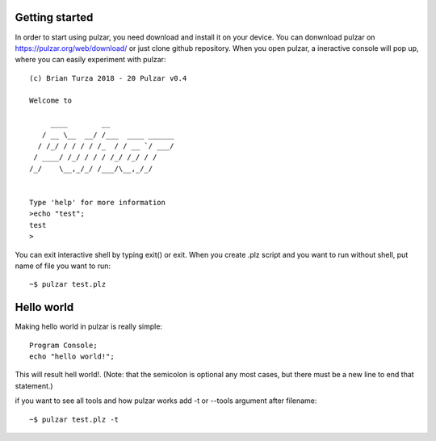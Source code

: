 Getting started
===============
In order to start using pulzar, you need download and install it on your device. You can donwnload pulzar on https://pulzar.org/web/download/ or just clone github repository.
When you open pulzar, a ineractive console will pop up, where you can easily experiment with pulzar::

   (c) Brian Turza 2018 - 20 Pulzar v0.4

   Welcome to

        ____        __
      / __ \__  __/ /___  ____ ______
     / /_/ / / / / /_  / / __ `/ ___/
    / ____/ /_/ / / / /_/ /_/ / /
   /_/    \__,_/_/ /___/\__,_/_/


   Type 'help' for more information
   >echo "test";
   test
   >

You can exit interactive shell by typing exit() or exit.
When you create .plz script and you want to run without shell, put name of file you want to run::
    ~$ pulzar test.plz

Hello world
===========
Making hello world in pulzar is really simple::

    Program Console;
    echo "hello world!";

This will result hell world!.
(Note: that the semicolon is optional any most cases, but there must be a new line to end that statement.)

if you want to see all tools and how pulzar works add -t or --tools argument after filename::

    ~$ pulzar test.plz -t